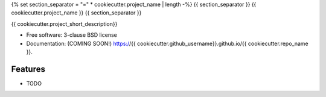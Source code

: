 {% set section_separator = "=" * cookiecutter.project_name | length -%}
{{ section_separator }}
{{ cookiecutter.project_name }}
{{ section_separator }}

.. image:: https://github.com/{{ cookiecutter.github_username }}/{{ cookiecutter.repo_name }}/actions/workflows/testing.yml/badge.svg
   :target: https://github.com/{{ cookiecutter.github_username }}/{{ cookiecutter.repo_name }}/actions/workflows/testing.yml


.. image:: https://img.shields.io/pypi/v/{{ cookiecutter.repo_name }}.svg
        :target: https://pypi.python.org/pypi/{{ cookiecutter.repo_name }}


{{ cookiecutter.project_short_description}}

* Free software: 3-clause BSD license
* Documentation: (COMING SOON!) https://{{ cookiecutter.github_username}}.github.io/{{ cookiecutter.repo_name }}.

Features
--------

* TODO

